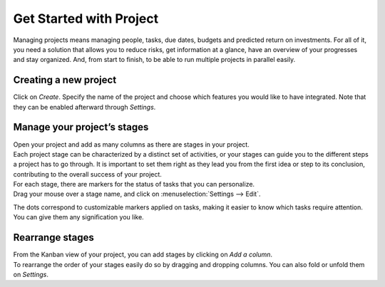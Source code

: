 ========================
Get Started with Project
========================

Managing projects means managing people, tasks, due dates, budgets and predicted return on
investments. For all of it, you need a solution that allows you to reduce risks, get information at
a glance, have an overview of your progresses and stay organized. And, from start to finish, to be
able to run multiple projects in parallel easily.

Creating a new project
======================

Click on *Create*. Specify the name of the project and choose which features you would like to have
integrated. Note that they can be enabled afterward through *Settings*.

.. image:: media/create_new.png
   :align: center
   :alt: Click on create to start a new project in Odoo Project

Manage your project’s stages
============================

| Open your project and add as many columns as there are stages in your project.
| Each project stage can be characterized by a distinct set of activities, or your stages can guide
  you to the different steps a project has to go through. It is important to set them right as they
  lead you from the first idea or step to its conclusion, contributing to the overall success
  of your project.

.. image:: media/stages.png
   :align: center
   :alt: View of the stages created under a project in Odoo Project

| For each stage, there are markers for the status of tasks that you can personalize.
| Drag your mouse over a stage name, and click on :menuselection:`Settings --> Edit`.

.. image:: media/edit_stage.png
   :align: center
   :height: 300
   :alt: Click on settings then edit stage to edit in Odoo Project

The dots correspond to customizable markers applied on tasks, making it easier to know which tasks
require attention. You can give them any signification you like.

.. image:: media/edit_form.png
   :align: center
   :height: 300
   :alt: Image of the edit form of a stage in Odoo Project

Rearrange stages
================

| From the Kanban view of your project, you can add stages by clicking on *Add a column*.
| To rearrange the order of your stages easily do so by dragging and dropping columns. You can also
  fold or unfold them on *Settings*.

.. image:: media/fold_stage.png
   :align: center
   :height: 280
   :alt: Click on setting then fold to hide a column in Odoo Project

.. seealso::
    - :doc:`../tasks/collaborate`
    - :doc:`../record_and_invoice/time_record`
